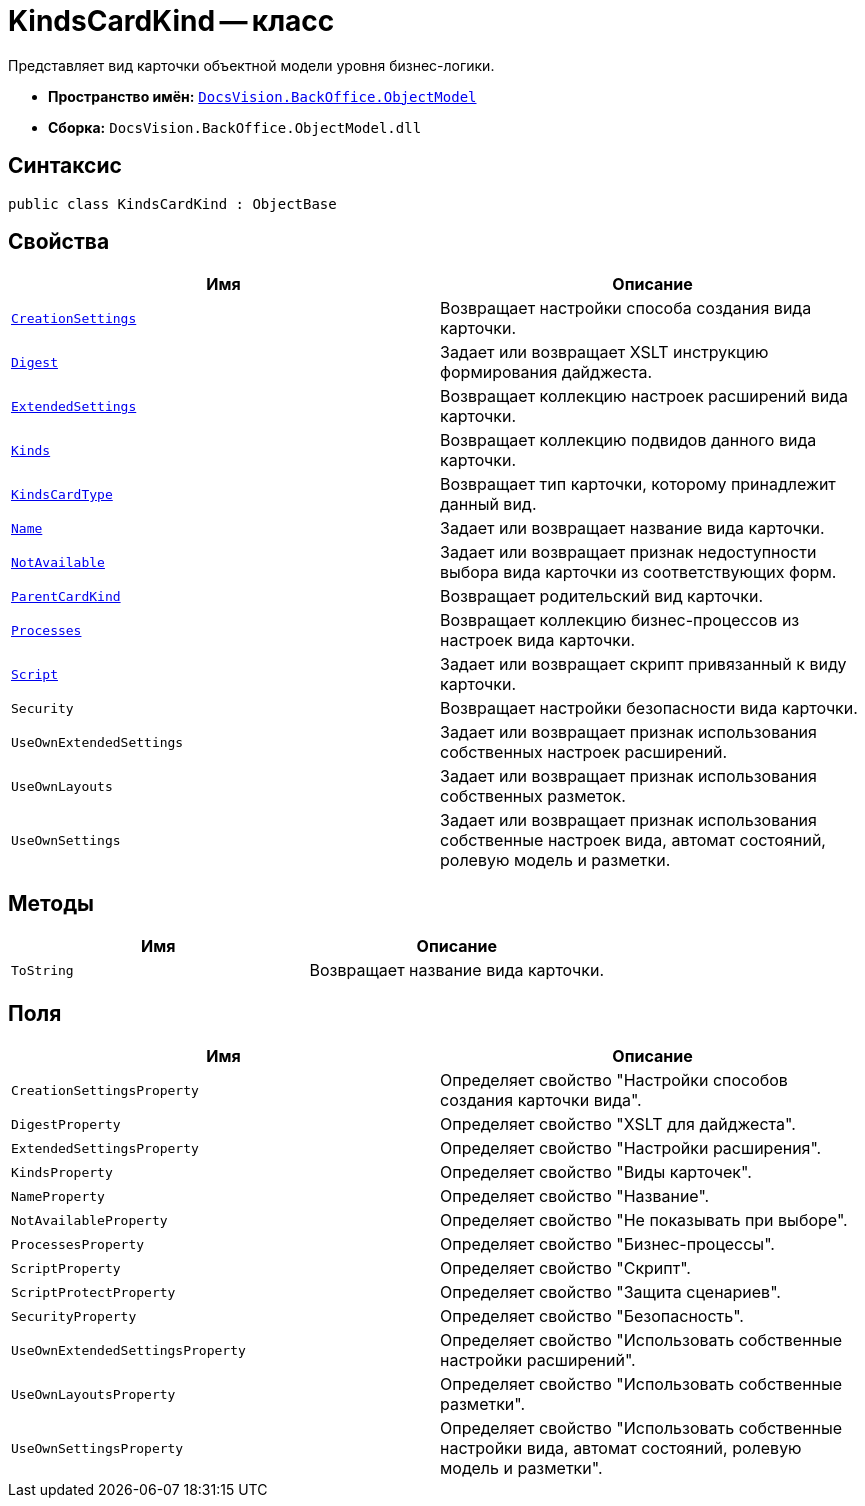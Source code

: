 = KindsCardKind -- класс

Представляет вид карточки объектной модели уровня бизнес-логики.

* *Пространство имён:* `xref:api/DocsVision/Platform/ObjectModel/ObjectModel_NS.adoc[DocsVision.BackOffice.ObjectModel]`
* *Сборка:* `DocsVision.BackOffice.ObjectModel.dll`

== Синтаксис

[source,csharp]
----
public class KindsCardKind : ObjectBase
----

== Свойства

[cols=",",options="header"]
|===
|Имя |Описание
|`xref:api/DocsVision/BackOffice/ObjectModel/KindsCardKind.CreationSettings_PR.adoc[CreationSettings]` |Возвращает настройки способа создания вида карточки.
|`xref:api/DocsVision/BackOffice/ObjectModel/KindsCardKind.Digest_PR.adoc[Digest]` |Задает или возвращает XSLT инструкцию формирования дайджеста.
|`xref:api/DocsVision/BackOffice/ObjectModel/KindsCardKind.ExtendedSettings_PR.adoc[ExtendedSettings]` |Возвращает коллекцию настроек расширений вида карточки.
|`xref:api/DocsVision/BackOffice/ObjectModel/KindsCardKind.Kinds_PR.adoc[Kinds]` |Возвращает коллекцию подвидов данного вида карточки.
|`xref:api/DocsVision/BackOffice/ObjectModel/KindsCardKind.KindsCardType_PR.adoc[KindsCardType]` |Возвращает тип карточки, которому принадлежит данный вид.
|`xref:api/DocsVision/BackOffice/ObjectModel/KindsCardKind.Name_PR.adoc[Name]` |Задает или возвращает название вида карточки.
|`xref:api/DocsVision/BackOffice/ObjectModel/KindsCardKind.NotAvailable_PR.adoc[NotAvailable]` |Задает или возвращает признак недоступности выбора вида карточки из соответствующих форм.
|`xref:api/DocsVision/BackOffice/ObjectModel/KindsCardKind.ParentCardKind_PR.adoc[ParentCardKind]` |Возвращает родительский вид карточки.
|`xref:api/DocsVision/BackOffice/ObjectModel/KindsCardKind.Processes_PR.adoc[Processes]` |Возвращает коллекцию бизнес-процессов из настроек вида карточки.
|`xref:api/DocsVision/BackOffice/ObjectModel/KindsCardKind.Script_PR.adoc[Script]` |Задает или возвращает скрипт привязанный к виду карточки.
|`Security` |Возвращает настройки безопасности вида карточки.
|`UseOwnExtendedSettings` |Задает или возвращает признак использования собственных настроек расширений.
|`UseOwnLayouts` |Задает или возвращает признак использования собственных разметок.
|`UseOwnSettings` |Задает или возвращает признак использования собственные настроек вида, автомат состояний, ролевую модель и разметки.
|===

== Методы

[cols=",",options="header"]
|===
|Имя |Описание
|`ToString` |Возвращает название вида карточки.
|===

== Поля

[cols=",",options="header"]
|===
|Имя |Описание
|`CreationSettingsProperty` |Определяет свойство "Настройки способов создания карточки вида".
|`DigestProperty` |Определяет свойство "XSLT для дайджеста".
|`ExtendedSettingsProperty` |Определяет свойство "Настройки расширения".
|`KindsProperty` |Определяет свойство "Виды карточек".
|`NameProperty` |Определяет свойство "Название".
|`NotAvailableProperty` |Определяет свойство "Не показывать при выборе".
|`ProcessesProperty` |Определяет свойство "Бизнес-процессы".
|`ScriptProperty` |Определяет свойство "Скрипт".
|`ScriptProtectProperty` |Определяет свойство "Защита сценариев".
|`SecurityProperty` |Определяет свойство "Безопасность".
|`UseOwnExtendedSettingsProperty` |Определяет свойство "Использовать собственные настройки расширений".
|`UseOwnLayoutsProperty` |Определяет свойство "Использовать собственные разметки".
|`UseOwnSettingsProperty` |Определяет свойство "Использовать собственные настройки вида, автомат состояний, ролевую модель и разметки".
|===
